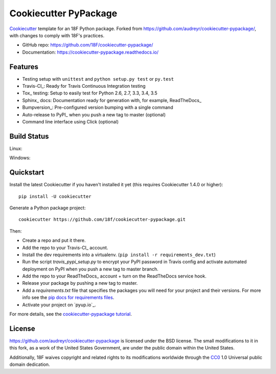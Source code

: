 ======================
Cookiecutter PyPackage
======================

.. image:: https://pyup.io/repos/github/audreyr/cookiecutter-pypackage/shield.svg
     :target: https://pyup.io/repos/github/18f/cookiecutter-pypackage/
     :alt: Updates

Cookiecutter_ template for an 18F Python package.  Forked from
https://github.com/audreyr/cookiecutter-pypackage/, with changes
to comply with 18F's practices.

* GitHub repo: https://github.com/18F/cookiecutter-pypackage/
* Documentation: https://cookiecutter-pypackage.readthedocs.io/

Features
--------

* Testing setup with ``unittest`` and ``python setup.py test`` or ``py.test``
* Travis-CI_: Ready for Travis Continuous Integration testing
* Tox_ testing: Setup to easily test for Python 2.6, 2.7, 3.3, 3.4, 3.5
* Sphinx_ docs: Documentation ready for generation with, for example, ReadTheDocs_
* Bumpversion_: Pre-configured version bumping with a single command
* Auto-release to PyPI_ when you push a new tag to master (optional)
* Command line interface using Click (optional)

.. _Cookiecutter: https://github.com/18f/cookiecutter

Build Status
-------------

Linux:

.. image:: https://img.shields.io/travis/18f/cookiecutter-pypackage.svg
    :target: https://travis-ci.org/18f/cookiecutter-pypackage
    :alt: Linux build status on Travis CI

Windows:

.. image:: https://ci.appveyor.com/api/projects/status/github/18f/cookiecutter-pypackage?branch=master&svg=true
    :target: https://ci.appveyor.com/project/18f/cookiecutter-pypackage/branch/master
    :alt: Windows build status on Appveyor

Quickstart
----------

Install the latest Cookiecutter if you haven't installed it yet (this requires
Cookiecutter 1.4.0 or higher)::

    pip install -U cookiecutter

Generate a Python package project::

    cookiecutter https://github.com/18f/cookiecutter-pypackage.git

Then:

* Create a repo and put it there.
* Add the repo to your Travis-CI_ account.
* Install the dev requirements into a virtualenv. (``pip install -r requirements_dev.txt``)
* Run the script `travis_pypi_setup.py` to encrypt your PyPI password in Travis config
  and activate automated deployment on PyPI when you push a new tag to master branch.
* Add the repo to your ReadTheDocs_ account + turn on the ReadTheDocs service hook.
* Release your package by pushing a new tag to master.
* Add a `requirements.txt` file that specifies the packages you will need for
  your project and their versions. For more info see the `pip docs for requirements files`_.
* Activate your project on `pyup.io`_.

.. _`pip docs for requirements files`: https://pip.pypa.io/en/stable/user_guide/#requirements-files

For more details, see the `cookiecutter-pypackage tutorial`_.

.. _`cookiecutter-pypackage tutorial`: https://cookiecutter-pypackage.readthedocs.io/en/latest/tutorial.html

License
-------

https://github.com/audreyr/cookiecutter-pypackage is licensed under the
BSD license.  The small modifications to it in this fork, as a work
of the United States Government, are under the
public domain within the United States.

Additionally, 18F waives copyright and related rights to its modifications
worldwide through the `CC0`_ 1.0 Universal public domain dedication.

.. _`CC0`: https://creativecommons.org/publicdomain/zero/1.0
